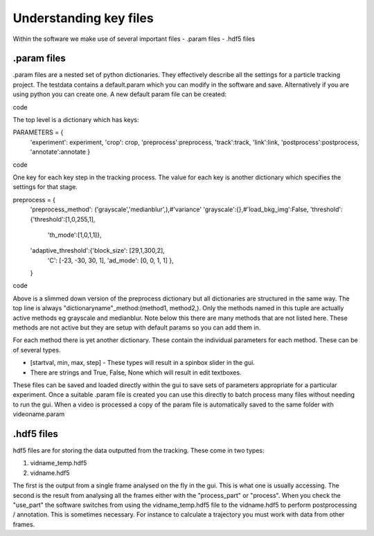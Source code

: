 Understanding key files
=======================

Within the software we make use of several important files
- .param files
- .hdf5 files

.param files
------------
.param files are a nested set of python dictionaries. They effectively
describe all the settings for a particle tracking project. 
The testdata contains a default.param which you can modify in the software
and save. Alternatively if you are using python you can create one.
A new default param file can be created:

.. code-block::python
    from particletracker.general import param_file_creator
    filename = 'path/to/file.param'
    param_file_creator(filename)
code

The top level is a dictionary which has keys:

.. code-block::python
PARAMETERS = {
    'experiment': experiment,
    'crop': crop,
    'preprocess':preprocess,
    'track':track,
    'link':link,
    'postprocess':postprocess,
    'annotate':annotate
    }
code

One key for each key step in the tracking process. The value for
each key is another dictionary which specifies the settings for that stage.

.. code-block::python
preprocess = {
    'preprocess_method': ('grayscale','medianblur',),#'variance'
    'grayscale':{},#'load_bkg_img':False,
    'threshold':{'threshold':[1,0,255,1],
                 'th_mode':[1,0,1,1]},
    'adaptive_threshold':{'block_size': [29,1,300,2],
                          'C': [-23, -30, 30, 1],
                          'ad_mode': [0, 0, 1, 1]
                          },
    }
code

Above is a slimmed down version of the preprocess dictionary but all
dictionaries are structured in the same way. The top line is always
"dictionaryname"_method:(method1, method2,). Only the methods named in
this tuple are actually active methods eg grayscale and medianblur.
Note below this there are many methods that are not listed here.
These methods are not active but they are setup with default params
so you can add them in.

For each method there is yet another dictionary. These contain
the individual parameters for each method. These can be of several types.

- [startval, min, max, step] - These types will result in a spinbox slider in the gui.
- There are strings and True, False, None which will result in edit textboxes.

These files can be saved and loaded directly within the gui to save sets of
parameters appropriate for a particular experiment. Once a suitable .param file
is created you can use this directly to batch process many files
without needing to run the gui. When a video is processed a copy of the param file is automatically
saved to the same folder with videoname.param


.hdf5 files
-----------
hdf5 files are for storing the data outputted from the tracking. These come
in two types:

1. vidname_temp.hdf5
2. vidname.hdf5

The first is the output from a single frame analysed on the fly in the gui.
This is what one is usually accessing. The second is the result from analysing
all the frames either with the "process_part" or "process". When you check the "use_part"
the software switches from using the vidname_temp.hdf5 file to the vidname.hdf5 to perform
postprocessing / annotation. This is sometimes necessary. For instance to calculate
a trajectory you must work with data from other frames. 
